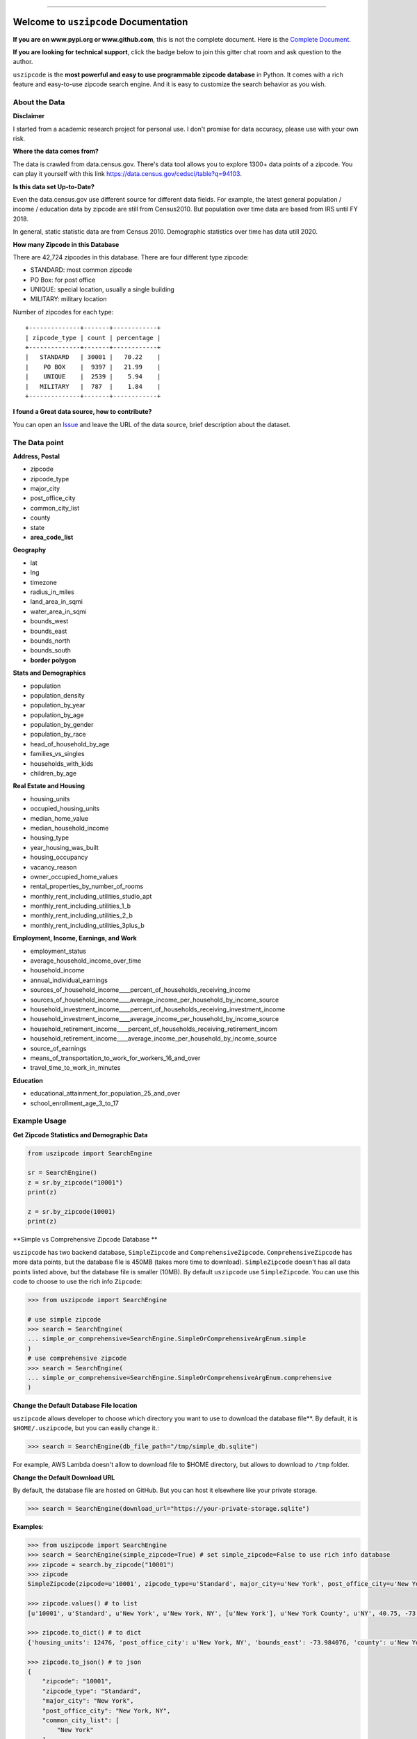 .. image:: https://github.com/MacHu-GWU/uszipcode-project/workflows/CI/badge.svg
    :target: https://github.com/MacHu-GWU/uszipcode-project/actions?query=workflow:CI

.. image:: https://codecov.io/gh/MacHu-GWU/uszipcode-project/branch/master/graph/badge.svg
    :target: https://codecov.io/gh/MacHu-GWU/uszipcode-project

.. image:: https://readthedocs.org/projects/uszipcode/badge/?version=latest
    :target: https://uszipcode.readthedocs.io/?badge=latest
    :alt: Documentation Status

.. image:: https://img.shields.io/pypi/v/uszipcode.svg
    :target: https://pypi.python.org/pypi/uszipcode

.. image:: https://img.shields.io/pypi/l/uszipcode.svg
    :target: https://pypi.python.org/pypi/uszipcode

.. image:: https://img.shields.io/pypi/pyversions/uszipcode.svg
    :target: https://pypi.python.org/pypi/uszipcode

.. image:: https://img.shields.io/pypi/dm/uszipcode
    :target: https://pypi.python.org/pypi/uszipcode

.. image:: https://img.shields.io/badge/STAR_Me_on_GitHub!--None.svg?style=social
    :target: https://github.com/MacHu-GWU/uszipcode-project

------

.. image:: https://img.shields.io/badge/Link-Document-blue.svg
    :target: https://uszipcode.readthedocs.io/index.html

.. image:: https://img.shields.io/badge/Link-API-blue.svg
    :target: https://uszipcode.readthedocs.io/py-modindex.html

.. image:: https://img.shields.io/badge/Link-Source_Code-blue.svg
    :target: https://uszipcode.readthedocs.io/py-modindex.html

.. image:: https://img.shields.io/badge/Link-Install-blue.svg
    :target: `install`_

.. image:: https://img.shields.io/badge/Link-GitHub-blue.svg
    :target: https://github.com/MacHu-GWU/uszipcode-project

.. image:: https://img.shields.io/badge/Link-Submit_Issue-blue.svg
    :target: https://github.com/MacHu-GWU/uszipcode-project/issues

.. image:: https://img.shields.io/badge/Link-Request_Feature-blue.svg
    :target: https://github.com/MacHu-GWU/uszipcode-project/issues

.. image:: https://img.shields.io/badge/Link-Download-blue.svg
    :target: https://pypi.org/pypi/uszipcode#files

Welcome to ``uszipcode`` Documentation
==============================================================================

**If you are on www.pypi.org or www.github.com**, this is not the complete document. Here is the `Complete Document <https://uszipcode.readthedocs.io/index.html>`_.

**If you are looking for technical support**, click the badge below to join this gitter chat room and ask question to the author.

.. image:: https://img.shields.io/badge/Chat-Tech_Support-_.svg
      :target: https://gitter.im/MacHu-GWU-Python-Library-Technical-Support/community

``uszipcode`` is the **most powerful and easy to use programmable zipcode database** in Python. It comes with a rich feature and easy-to-use zipcode search engine. And it is easy to customize the search behavior as you wish.


About the Data
------------------------------------------------------------------------------

**Disclaimer**

I started from a academic research project for personal use. I don't promise for data accuracy, please use with your own risk.

**Where the data comes from?**

The data is crawled from data.census.gov. There's data tool allows you to explore 1300+ data points of a zipcode. You can play it yourself with this link https://data.census.gov/cedsci/table?q=94103.

**Is this data set Up-to-Date?**

Even the data.census.gov use different source for different data fields. For example, the latest general population / income / education data by zipcode are still from Census2010. But population over time data are based from IRS until FY 2018.

In general, static statistic data are from Census 2010. Demographic statistics over time has data utill 2020.

**How many Zipcode in this Database**

There are 42,724 zipcodes in this database. There are four different type zipcode:

- STANDARD: most common zipcode
- PO Box: for post office
- UNIQUE: special location, usually a single building
- MILITARY: military location

Number of zipcodes for each type::

    +--------------+-------+------------+
    | zipcode_type | count | percentage |
    +--------------+-------+------------+
    |   STANDARD   | 30001 |   70.22    |
    |    PO BOX    |  9397 |   21.99    |
    |    UNIQUE    |  2539 |    5.94    |
    |   MILITARY   |  787  |    1.84    |
    +--------------+-------+------------+

**I found a Great data source, how to contribute?**

You can open an `Issue <https://github.com/MacHu-GWU/uszipcode-project/issues/new?assignees=&labels=enhancement&template=i-found-a-data-source.md&title=I+found+a+data+source>`_ and leave the URL of the data source, brief description about the dataset.


The Data point
------------------------------------------------------------------------------

**Address, Postal**

- zipcode
- zipcode_type
- major_city
- post_office_city
- common_city_list
- county
- state
- **area_code_list**

**Geography**

- lat
- lng
- timezone
- radius_in_miles
- land_area_in_sqmi
- water_area_in_sqmi
- bounds_west
- bounds_east
- bounds_north
- bounds_south
- **border polygon**

**Stats and Demographics**

- population
- population_density
- population_by_year
- population_by_age
- population_by_gender
- population_by_race
- head_of_household_by_age
- families_vs_singles
- households_with_kids
- children_by_age

**Real Estate and Housing**

- housing_units
- occupied_housing_units

- median_home_value
- median_household_income

- housing_type
- year_housing_was_built
- housing_occupancy
- vacancy_reason
- owner_occupied_home_values
- rental_properties_by_number_of_rooms

- monthly_rent_including_utilities_studio_apt
- monthly_rent_including_utilities_1_b
- monthly_rent_including_utilities_2_b
- monthly_rent_including_utilities_3plus_b

**Employment, Income, Earnings, and Work**

- employment_status
- average_household_income_over_time
- household_income
- annual_individual_earnings

- sources_of_household_income____percent_of_households_receiving_income
- sources_of_household_income____average_income_per_household_by_income_source

- household_investment_income____percent_of_households_receiving_investment_income
- household_investment_income____average_income_per_household_by_income_source

- household_retirement_income____percent_of_households_receiving_retirement_incom
- household_retirement_income____average_income_per_household_by_income_source

- source_of_earnings
- means_of_transportation_to_work_for_workers_16_and_over
- travel_time_to_work_in_minutes

**Education**

- educational_attainment_for_population_25_and_over
- school_enrollment_age_3_to_17


Example Usage
------------------------------------------------------------------------------
**Get Zipcode Statistics and Demographic Data**

.. code-block:: python

    from uszipcode import SearchEngine

    sr = SearchEngine()
    z = sr.by_zipcode("10001")
    print(z)

    z = sr.by_zipcode(10001)
    print(z)

**Simple vs Comprehensive Zipcode Database **

``uszipcode`` has two backend database, ``SimpleZipcode`` and ``ComprehensiveZipcode``. ``ComprehensiveZipcode`` has more data points, but the database file is 450MB (takes more time to download). ``SimpleZipcode`` doesn't has all data points listed above, but the database file is smaller (10MB). By default ``uszipcode`` use ``SimpleZipcode``. You can use this code to choose to use the rich info ``Zipcode``:

.. code-block:: python

    >>> from uszipcode import SearchEngine

    # use simple zipcode
    >>> search = SearchEngine(
    ... simple_or_comprehensive=SearchEngine.SimpleOrComprehensiveArgEnum.simple
    )
    # use comprehensive zipcode
    >>> search = SearchEngine(
    ... simple_or_comprehensive=SearchEngine.SimpleOrComprehensiveArgEnum.comprehensive
    )

**Change the Default Database File location**

``uszipcode`` allows developer to choose which directory you want to use to download the database file**. By default, it is ``$HOME/.uszipcode``, but you can easily change it.:

.. code-block:: python

    >>> search = SearchEngine(db_file_path="/tmp/simple_db.sqlite")

For example, AWS Lambda doesn't allow to download file to $HOME directory, but allows to download to ``/tmp`` folder.

**Change the Default Download URL**

By default, the database file are hosted on GitHub. But you can host it elsewhere like your private storage.

.. code-block:: python

    >>> search = SearchEngine(download_url="https://your-private-storage.sqlite")

**Examples**:

.. code-block:: python

    >>> from uszipcode import SearchEngine
    >>> search = SearchEngine(simple_zipcode=True) # set simple_zipcode=False to use rich info database
    >>> zipcode = search.by_zipcode("10001")
    >>> zipcode
    SimpleZipcode(zipcode=u'10001', zipcode_type=u'Standard', major_city=u'New York', post_office_city=u'New York, NY', common_city_list=[u'New York'], county=u'New York County', state=u'NY', lat=40.75, lng=-73.99, timezone=u'Eastern', radius_in_miles=0.9090909090909091, area_code_list=[u'718', u'917', u'347', u'646'], population=21102, population_density=33959.0, land_area_in_sqmi=0.62, water_area_in_sqmi=0.0, housing_units=12476, occupied_housing_units=11031, median_home_value=650200, median_household_income=81671, bounds_west=-74.008621, bounds_east=-73.984076, bounds_north=40.759731, bounds_south=40.743451)

    >>> zipcode.values() # to list
    [u'10001', u'Standard', u'New York', u'New York, NY', [u'New York'], u'New York County', u'NY', 40.75, -73.99, u'Eastern', 0.9090909090909091, [u'718', u'917', u'347', u'646'], 21102, 33959.0, 0.62, 0.0, 12476, 11031, 650200, 81671, -74.008621, -73.984076, 40.759731, 40.743451]

    >>> zipcode.to_dict() # to dict
    {'housing_units': 12476, 'post_office_city': u'New York, NY', 'bounds_east': -73.984076, 'county': u'New York County', 'population_density': 33959.0, 'radius_in_miles': 0.9090909090909091, 'timezone': u'Eastern', 'lng': -73.99, 'common_city_list': [u'New York'], 'zipcode_type': u'Standard', 'zipcode': u'10001', 'state': u'NY', 'major_city': u'New York', 'population': 21102, 'bounds_west': -74.008621, 'land_area_in_sqmi': 0.62, 'lat': 40.75, 'median_household_income': 81671, 'occupied_housing_units': 11031, 'bounds_north': 40.759731, 'bounds_south': 40.743451, 'area_code_list': [u'718', u'917', u'347', u'646'], 'median_home_value': 650200, 'water_area_in_sqmi': 0.0}

    >>> zipcode.to_json() # to json
    {
        "zipcode": "10001",
        "zipcode_type": "Standard",
        "major_city": "New York",
        "post_office_city": "New York, NY",
        "common_city_list": [
            "New York"
        ],
        "county": "New York County",
        "state": "NY",
        "lat": 40.75,
        "lng": -73.99,
        "timezone": "Eastern",
        "radius_in_miles": 0.9090909090909091,
        "area_code_list": [
            "718",
            "917",
            "347",
            "646"
        ],
        "population": 21102,
        "population_density": 33959.0,
        "land_area_in_sqmi": 0.62,
        "water_area_in_sqmi": 0.0,
        "housing_units": 12476,
        "occupied_housing_units": 11031,
        "median_home_value": 650200,
        "median_household_income": 81671,
        "bounds_west": -74.008621,
        "bounds_east": -73.984076,
        "bounds_north": 40.759731,
        "bounds_south": 40.743451
    }

Rich search methods are provided for getting zipcode in the way you want.

.. code-block:: python

    >>> from uszipcode import Zipcode
    # Search zipcode within 30 miles, ordered from closest to farthest
    >>> result = search.by_coordinates(39.122229, -77.133578, radius=30, returns=5)
    >>> len(res) # by default 5 results returned
    5
    >>> for zipcode in result:
    ...     # do whatever you want...

    # Find top 10 population zipcode
    >>> result = search.by_population(lower=0, upper=999999999,
    ... sort_by=Zipcode.population, ascending=False, returns=10)

    # Find top 10 largest land area zipcode
    >>> res = search.by_landarea(lower=0, upper=999999999,
    ... sort_by=Zipcode.land_area_in_sqmi, ascending=False, returns=10)

**Zipcode Type**

By default, most of zipcode query only returns STANDARD zipcode. If you want all zipcode or specific type of zipcode, you can do:

.. code-block:: python

    >>> from uszipcode import ZipcodeTypeEnum

    # return all zipcode type
    >>> res = sr.by_coordinates(..., zipcode_type=None)

    # return only PO box type
    >>> res = sr.by_coordinates(..., zipcode_type=ZipcodeTypeEnum.PO_Box)

**Fuzzy city name and state name search** does not require developer **to know the exact spelling of the city or state**. And it is case, space insensitive, having high tolerance to typo. This is very helpful if you need to build a web app with it.

.. code-block:: python

    # Looking for Chicago and IL, but entered wrong spelling.
    >>> res = search.by_city_and_state("cicago", "il", returns=999) # only returns first 999 results
    >>> len(res) # 56 zipcodes in Chicago
    56
    >>> zipcode = res[0]
    >>> zipcode.major_city
    'Chicago'
    >>> zipcode.state_abbr
    'IL'

You can **easily sort your results** by any field, or distance from a coordinates if you query by location.

.. code-block:: python

    # Find top 10 population zipcode
    >>> res = search.by_population(lower=0, upper=999999999,
    ... sort_by=Zipcode.population, ascending=False, returns=10)
    >>> for zipcode in res:
    ...     # do whatever you want...


Deploy uszipcode as a Web Service
------------------------------------------------------------------------------

I collect lots of feedback from organization user that people want to host the database file privately. And people may love to use different rdbms backend like mysql or psql. From ``0.2.6``, this is easy.

**Host the database file privately**:

1. download db file from https://github.com/MacHu-GWU/uszipcode-project/releases/download/1.0.1.db/simple_db.sqlite
2. upload it to your private storage.
3. use ``download_url`` parameter:

.. code-block:: python

    search = SearchEngine(download_url="https://your-private-store.sqlite")

**Use different RDBMS backend**:

1. Let's use MySQL as example.
2. Download db file.
3. use `DBeaver <https://dbeaver.io/>`_ to connect to both sqlite and mysql.
4. dump sqlite as csv and load it to mysql.
5. use ``engine`` parameter

.. code-block:: python

    import sqlalchemy_mate as sam

    engine = sam.EngineCreator(username, password, host, port, database)..create_postgresql_pg8000()
    search = SearchEngine(engine=engine)

**Deploy uszipcode as Web API**:

1. Use a VM like EC2 machine, and deploy a web api server with the machine.
2. (RECOMMEND) Dump the sqlite database to any relational database like Postgres, MySQL, and inject the database connection info in your application server.


.. _install:

Install
------------------------------------------------------------------------------

``uszipcode`` is released on PyPI, so all you need is:

.. code-block:: console

    $ pip install uszipcode

To upgrade to latest version:

.. code-block:: console

    $ pip install --upgrade uszipcode
